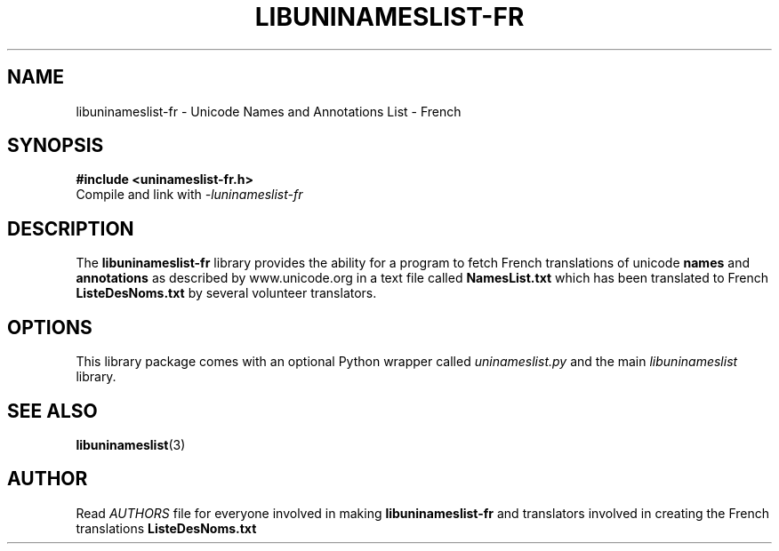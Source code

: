 .TH LIBUNINAMESLIST\-FR 3 "2018-Jun-08"
.SH NAME
libuninameslist\-fr \- Unicode Names and Annotations List - French
.SH SYNOPSIS
.B #include <uninameslist\-fr.h>
.br
Compile and link with
.I -luninameslist\-fr
.br
.SH DESCRIPTION
The
.B libuninameslist\-fr
library provides the ability for a program to fetch French
translations of unicode
.B names
and
.B annotations
as described by www.unicode.org in a text file called
.B NamesList.txt
which has been translated to French
.B ListeDesNoms.txt
by several volunteer translators.
.SH OPTIONS
This library package comes with an optional Python wrapper
called
.I uninameslist.py
and the main
.I libuninameslist
library.
.SH SEE ALSO
\fBlibuninameslist\fP(3)
.SH AUTHOR
Read
.I AUTHORS
file for everyone involved in making
.B libuninameslist\-fr
and translators involved in creating the French translations
.B ListeDesNoms.txt
